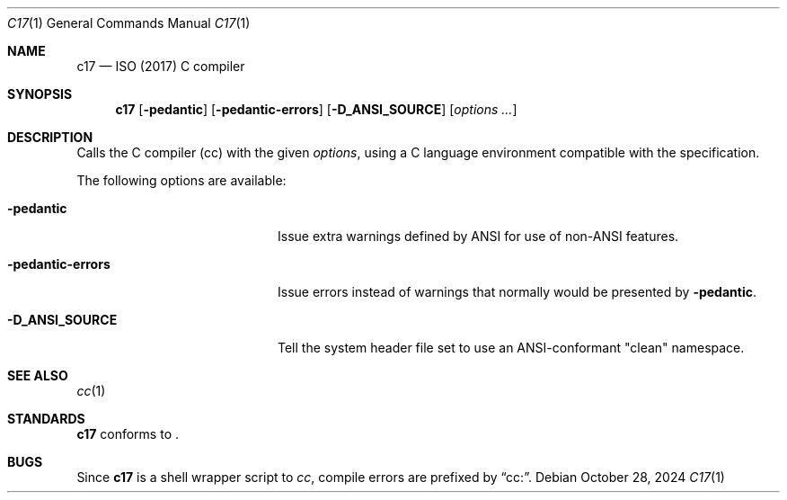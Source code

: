 .\"	$NetBSD: c17.1,v 1.1 2024/10/28 17:55:12 nia Exp $
.\"
.\" Copyright (c) 1999-2024 The NetBSD Foundation, Inc.
.\" All rights reserved.
.\"
.\" Redistribution and use in source and binary forms, with or without
.\" modification, are permitted provided that the following conditions
.\" are met:
.\" 1. Redistributions of source code must retain the above copyright
.\"    notice, this list of conditions and the following disclaimer.
.\" 2. Redistributions in binary form must reproduce the above copyright
.\"    notice, this list of conditions and the following disclaimer in the
.\"    documentation and/or other materials provided with the distribution.
.\"
.\" THIS SOFTWARE IS PROVIDED BY THE NETBSD FOUNDATION, INC. AND CONTRIBUTORS
.\" ``AS IS'' AND ANY EXPRESS OR IMPLIED WARRANTIES, INCLUDING, BUT NOT LIMITED
.\" TO, THE IMPLIED WARRANTIES OF MERCHANTABILITY AND FITNESS FOR A PARTICULAR
.\" PURPOSE ARE DISCLAIMED.  IN NO EVENT SHALL THE FOUNDATION OR CONTRIBUTORS
.\" BE LIABLE FOR ANY DIRECT, INDIRECT, INCIDENTAL, SPECIAL, EXEMPLARY, OR
.\" CONSEQUENTIAL DAMAGES (INCLUDING, BUT NOT LIMITED TO, PROCUREMENT OF
.\" SUBSTITUTE GOODS OR SERVICES; LOSS OF USE, DATA, OR PROFITS; OR BUSINESS
.\" INTERRUPTION) HOWEVER CAUSED AND ON ANY THEORY OF LIABILITY, WHETHER IN
.\" CONTRACT, STRICT LIABILITY, OR TORT (INCLUDING NEGLIGENCE OR OTHERWISE)
.\" ARISING IN ANY WAY OUT OF THE USE OF THIS SOFTWARE, EVEN IF ADVISED OF THE
.\" POSSIBILITY OF SUCH DAMAGE.
.\"
.Dd October 28, 2024
.Dt C17 1
.Os
.Sh NAME
.Nm c17
.Nd ISO (2017) C compiler
.Sh SYNOPSIS
.Nm
.Op Fl pedantic
.Op Fl pedantic-errors
.Op Fl D_ANSI_SOURCE
.Op Ar options ...
.Sh DESCRIPTION
Calls the C compiler (cc) with the given
.Ar options ,
using a C language environment compatible with the
.St -p1003.1-2024
specification.
.Pp
The following options are available:
.Bl -tag -width "-pedantic-errorsxx"
.It Fl pedantic
Issue extra warnings defined by ANSI for use of non-ANSI features.
.It Fl pedantic-errors
Issue errors instead of warnings that normally would be presented by
.Fl pedantic .
.It Fl D_ANSI_SOURCE
Tell the system header file set to use an ANSI-conformant "clean" namespace.
.El
.Sh SEE ALSO
.Xr cc 1
.Sh STANDARDS
.Nm
conforms to
.St -p1003.1-2024 .
.\".Sh HISTORY
.\".Nm
.\"first appeared in
.\".Nx 11.0 .
.Sh BUGS
Since
.Nm
is a shell wrapper script to
.Ar cc ,
compile errors are prefixed by
.Dq cc: .
